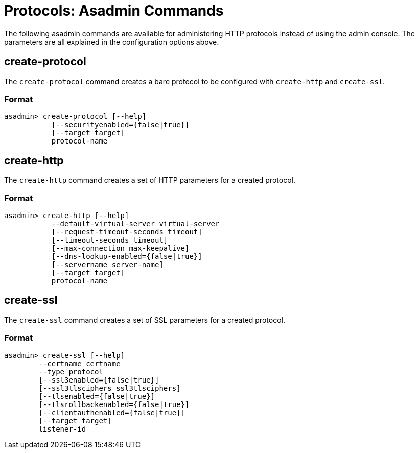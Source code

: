 = Protocols: Asadmin Commands
:page-toclevels: 1

The following asadmin commands are available for administering HTTP protocols instead of using the admin console.
The parameters are all explained in the configuration options above.

== create-protocol

The `create-protocol` command creates a bare protocol to be configured with `create-http` and `create-ssl`.

=== Format
----
asadmin> create-protocol [--help]
           [--securityenabled={false|true}]
           [--target target]
           protocol-name
----

== create-http

The `create-http` command creates a set of HTTP parameters for a created protocol.

=== Format
----
asadmin> create-http [--help]
           --default-virtual-server virtual-server
           [--request-timeout-seconds timeout]
           [--timeout-seconds timeout]
           [--max-connection max-keepalive]
           [--dns-lookup-enabled={false|true}]
           [--servername server-name]
           [--target target]
           protocol-name
----

== create-ssl

The `create-ssl` command creates a set of SSL parameters for a created protocol.

=== Format
----
asadmin> create-ssl [--help]
        --certname certname
        --type protocol
        [--ssl3enabled={false|true}]
        [--ssl3tlsciphers ssl3tlsciphers]
        [--tlsenabled={false|true}]
        [--tlsrollbackenabled={false|true}]
        [--clientauthenabled={false|true}]
        [--target target]
        listener-id
----

